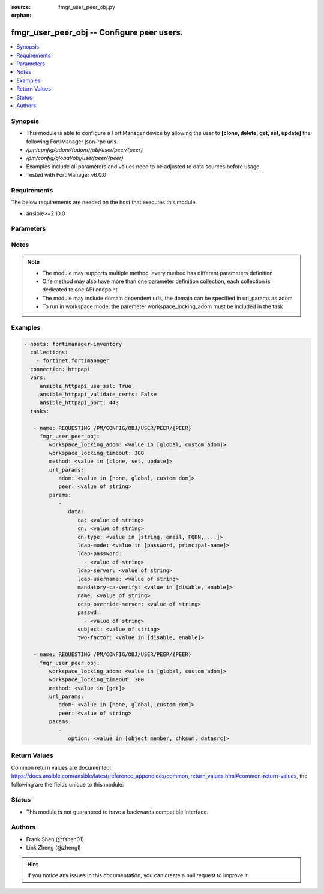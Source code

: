 :source: fmgr_user_peer_obj.py

:orphan:

.. _fmgr_user_peer_obj:

fmgr_user_peer_obj -- Configure peer users.
+++++++++++++++++++++++++++++++++++++++++++

.. versionadded:: 2.10

.. contents::
   :local:
   :depth: 1


Synopsis
--------

- This module is able to configure a FortiManager device by allowing the user to **[clone, delete, get, set, update]** the following FortiManager json-rpc urls.
- `/pm/config/adom/{adom}/obj/user/peer/{peer}`
- `/pm/config/global/obj/user/peer/{peer}`
- Examples include all parameters and values need to be adjusted to data sources before usage.
- Tested with FortiManager v6.0.0


Requirements
------------
The below requirements are needed on the host that executes this module.

- ansible>=2.10.0



Parameters
----------

.. raw:: html

 <ul>
 <li><span class="li-head">workspace_locking_adom</span> - Acquire the workspace lock if FortiManager is running in workspace mode <span class="li-normal">type: str</span> <span class="li-required">required: false</span> <span class="li-normal"> choices: global, custom dom</span> </li>
 <li><span class="li-head">workspace_locking_timeout</span> - The maximum time in seconds to wait for other users to release workspace lock <span class="li-normal">type: integer</span> <span class="li-required">required: false</span>  <span class="li-normal">default: 300</span> </li>
 <li><span class="li-head">url_params</span> - parameters in url path <span class="li-normal">type: dict</span> <span class="li-required">required: true</span></li>
 <ul class="ul-self">
 <li><span class="li-head">adom</span> - the domain prefix <span class="li-normal">type: str</span> <span class="li-normal"> choices: none, global, custom dom</span></li>
 <li><span class="li-head">peer</span> - the object name <span class="li-normal">type: str</span> </li>
 </ul>
 <li><span class="li-head">parameters for method: [clone, set, update]</span> - Configure peer users.</li>
 <ul class="ul-self">
 <li><span class="li-head">data</span> - No description for the parameter <span class="li-normal">type: dict</span> <ul class="ul-self">
 <li><span class="li-head">ca</span> - Name of the CA certificate as returned by the execute vpn certificate ca list command. <span class="li-normal">type: str</span> </li>
 <li><span class="li-head">cn</span> - Peer certificate common name. <span class="li-normal">type: str</span> </li>
 <li><span class="li-head">cn-type</span> - Peer certificate common name type. <span class="li-normal">type: str</span>  <span class="li-normal">choices: [string, email, FQDN, ipv4, ipv6]</span> </li>
 <li><span class="li-head">ldap-mode</span> - Mode for LDAP peer authentication. <span class="li-normal">type: str</span>  <span class="li-normal">choices: [password, principal-name]</span> </li>
 <li><span class="li-head">ldap-password</span> - No description for the parameter <span class="li-normal">type: array</span> <ul class="ul-self">
 <li><span class="li-head">{no-name}</span> - No description for the parameter <span class="li-normal">type: str</span> </li>
 </ul>
 <li><span class="li-head">ldap-server</span> - Name of an LDAP server defined under the user ldap command. <span class="li-normal">type: str</span> </li>
 <li><span class="li-head">ldap-username</span> - Username for LDAP server bind. <span class="li-normal">type: str</span> </li>
 <li><span class="li-head">mandatory-ca-verify</span> - Determine what happens to the peer if the CA certificate is not installed. <span class="li-normal">type: str</span>  <span class="li-normal">choices: [disable, enable]</span> </li>
 <li><span class="li-head">name</span> - Peer name. <span class="li-normal">type: str</span> </li>
 <li><span class="li-head">ocsp-override-server</span> - Online Certificate Status Protocol (OCSP) server for certificate retrieval. <span class="li-normal">type: str</span> </li>
 <li><span class="li-head">passwd</span> - No description for the parameter <span class="li-normal">type: array</span> <ul class="ul-self">
 <li><span class="li-head">{no-name}</span> - No description for the parameter <span class="li-normal">type: str</span> </li>
 </ul>
 <li><span class="li-head">subject</span> - Peer certificate name constraints. <span class="li-normal">type: str</span> </li>
 <li><span class="li-head">two-factor</span> - Enable/disable two-factor authentication, applying certificate and password-based authentication. <span class="li-normal">type: str</span>  <span class="li-normal">choices: [disable, enable]</span> </li>
 </ul>
 </ul>
 <li><span class="li-head">parameters for method: [delete]</span> - Configure peer users.</li>
 <ul class="ul-self">
 </ul>
 <li><span class="li-head">parameters for method: [get]</span> - Configure peer users.</li>
 <ul class="ul-self">
 <li><span class="li-head">option</span> - Set fetch option for the request. <span class="li-normal">type: str</span>  <span class="li-normal">choices: [object member, chksum, datasrc]</span> </li>
 </ul>
 </ul>






Notes
-----
.. note::

   - The module may supports multiple method, every method has different parameters definition

   - One method may also have more than one parameter definition collection, each collection is dedicated to one API endpoint

   - The module may include domain dependent urls, the domain can be specified in url_params as adom

   - To run in workspace mode, the paremeter workspace_locking_adom must be included in the task

Examples
--------

.. code-block:: yaml+jinja

 - hosts: fortimanager-inventory
   collections:
     - fortinet.fortimanager
   connection: httpapi
   vars:
      ansible_httpapi_use_ssl: True
      ansible_httpapi_validate_certs: False
      ansible_httpapi_port: 443
   tasks:

    - name: REQUESTING /PM/CONFIG/OBJ/USER/PEER/{PEER}
      fmgr_user_peer_obj:
         workspace_locking_adom: <value in [global, custom adom]>
         workspace_locking_timeout: 300
         method: <value in [clone, set, update]>
         url_params:
            adom: <value in [none, global, custom dom]>
            peer: <value of string>
         params:
            -
               data:
                  ca: <value of string>
                  cn: <value of string>
                  cn-type: <value in [string, email, FQDN, ...]>
                  ldap-mode: <value in [password, principal-name]>
                  ldap-password:
                    - <value of string>
                  ldap-server: <value of string>
                  ldap-username: <value of string>
                  mandatory-ca-verify: <value in [disable, enable]>
                  name: <value of string>
                  ocsp-override-server: <value of string>
                  passwd:
                    - <value of string>
                  subject: <value of string>
                  two-factor: <value in [disable, enable]>

    - name: REQUESTING /PM/CONFIG/OBJ/USER/PEER/{PEER}
      fmgr_user_peer_obj:
         workspace_locking_adom: <value in [global, custom adom]>
         workspace_locking_timeout: 300
         method: <value in [get]>
         url_params:
            adom: <value in [none, global, custom dom]>
            peer: <value of string>
         params:
            -
               option: <value in [object member, chksum, datasrc]>



Return Values
-------------


Common return values are documented: https://docs.ansible.com/ansible/latest/reference_appendices/common_return_values.html#common-return-values, the following are the fields unique to this module:


.. raw:: html

 <ul>
 <li><span class="li-return"> return values for method: [clone, delete, set, update]</span> </li>
 <ul class="ul-self">
 <li><span class="li-return">status</span>
 - No description for the parameter <span class="li-normal">type: dict</span> <ul class="ul-self">
 <li> <span class="li-return"> code </span> - No description for the parameter <span class="li-normal">type: int</span>  </li>
 <li> <span class="li-return"> message </span> - No description for the parameter <span class="li-normal">type: str</span>  </li>
 </ul>
 <li><span class="li-return">url</span>
 - No description for the parameter <span class="li-normal">type: str</span>  <span class="li-normal">example: /pm/config/adom/{adom}/obj/user/peer/{peer}</span>  </li>
 </ul>
 <li><span class="li-return"> return values for method: [get]</span> </li>
 <ul class="ul-self">
 <li><span class="li-return">data</span>
 - No description for the parameter <span class="li-normal">type: dict</span> <ul class="ul-self">
 <li> <span class="li-return"> ca </span> - Name of the CA certificate as returned by the execute vpn certificate ca list command. <span class="li-normal">type: str</span>  </li>
 <li> <span class="li-return"> cn </span> - Peer certificate common name. <span class="li-normal">type: str</span>  </li>
 <li> <span class="li-return"> cn-type </span> - Peer certificate common name type. <span class="li-normal">type: str</span>  </li>
 <li> <span class="li-return"> ldap-mode </span> - Mode for LDAP peer authentication. <span class="li-normal">type: str</span>  </li>
 <li> <span class="li-return"> ldap-password </span> - No description for the parameter <span class="li-normal">type: array</span> <ul class="ul-self">
 <li><span class="li-return">{no-name}</span> - No description for the parameter <span class="li-normal">type: str</span>  </li>
 </ul>
 <li> <span class="li-return"> ldap-server </span> - Name of an LDAP server defined under the user ldap command. <span class="li-normal">type: str</span>  </li>
 <li> <span class="li-return"> ldap-username </span> - Username for LDAP server bind. <span class="li-normal">type: str</span>  </li>
 <li> <span class="li-return"> mandatory-ca-verify </span> - Determine what happens to the peer if the CA certificate is not installed. <span class="li-normal">type: str</span>  </li>
 <li> <span class="li-return"> name </span> - Peer name. <span class="li-normal">type: str</span>  </li>
 <li> <span class="li-return"> ocsp-override-server </span> - Online Certificate Status Protocol (OCSP) server for certificate retrieval. <span class="li-normal">type: str</span>  </li>
 <li> <span class="li-return"> passwd </span> - No description for the parameter <span class="li-normal">type: array</span> <ul class="ul-self">
 <li><span class="li-return">{no-name}</span> - No description for the parameter <span class="li-normal">type: str</span>  </li>
 </ul>
 <li> <span class="li-return"> subject </span> - Peer certificate name constraints. <span class="li-normal">type: str</span>  </li>
 <li> <span class="li-return"> two-factor </span> - Enable/disable two-factor authentication, applying certificate and password-based authentication. <span class="li-normal">type: str</span>  </li>
 </ul>
 <li><span class="li-return">status</span>
 - No description for the parameter <span class="li-normal">type: dict</span> <ul class="ul-self">
 <li> <span class="li-return"> code </span> - No description for the parameter <span class="li-normal">type: int</span>  </li>
 <li> <span class="li-return"> message </span> - No description for the parameter <span class="li-normal">type: str</span>  </li>
 </ul>
 <li><span class="li-return">url</span>
 - No description for the parameter <span class="li-normal">type: str</span>  <span class="li-normal">example: /pm/config/adom/{adom}/obj/user/peer/{peer}</span>  </li>
 </ul>
 </ul>





Status
------

- This module is not guaranteed to have a backwards compatible interface.


Authors
-------

- Frank Shen (@fshen01)
- Link Zheng (@zhengl)


.. hint::

    If you notice any issues in this documentation, you can create a pull request to improve it.



